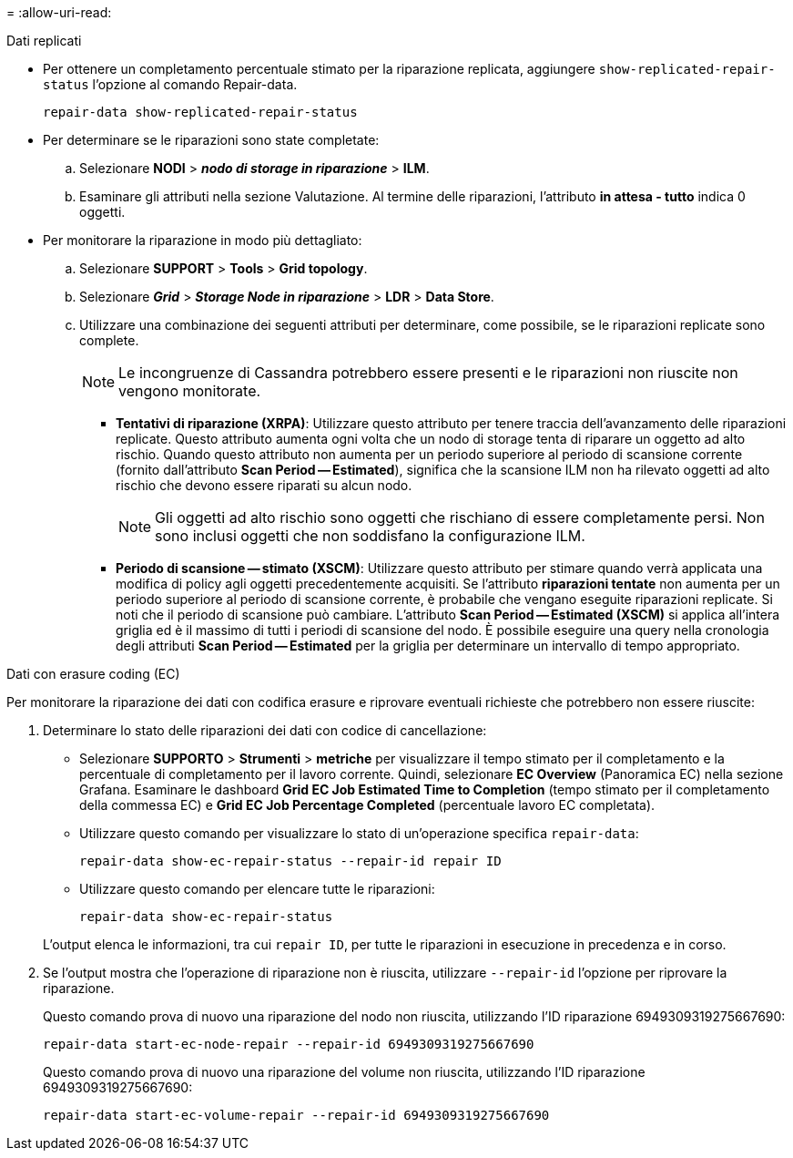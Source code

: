 = 
:allow-uri-read: 


[role="tabbed-block"]
====
.Dati replicati
--
* Per ottenere un completamento percentuale stimato per la riparazione replicata, aggiungere `show-replicated-repair-status` l'opzione al comando Repair-data.
+
`repair-data show-replicated-repair-status`

* Per determinare se le riparazioni sono state completate:
+
.. Selezionare *NODI* > *_nodo di storage in riparazione_* > *ILM*.
.. Esaminare gli attributi nella sezione Valutazione. Al termine delle riparazioni, l'attributo *in attesa - tutto* indica 0 oggetti.


* Per monitorare la riparazione in modo più dettagliato:
+
.. Selezionare *SUPPORT* > *Tools* > *Grid topology*.
.. Selezionare *_Grid_* > *_Storage Node in riparazione_* > *LDR* > *Data Store*.
.. Utilizzare una combinazione dei seguenti attributi per determinare, come possibile, se le riparazioni replicate sono complete.
+

NOTE: Le incongruenze di Cassandra potrebbero essere presenti e le riparazioni non riuscite non vengono monitorate.

+
*** *Tentativi di riparazione (XRPA)*: Utilizzare questo attributo per tenere traccia dell'avanzamento delle riparazioni replicate. Questo attributo aumenta ogni volta che un nodo di storage tenta di riparare un oggetto ad alto rischio. Quando questo attributo non aumenta per un periodo superiore al periodo di scansione corrente (fornito dall'attributo *Scan Period -- Estimated*), significa che la scansione ILM non ha rilevato oggetti ad alto rischio che devono essere riparati su alcun nodo.
+

NOTE: Gli oggetti ad alto rischio sono oggetti che rischiano di essere completamente persi. Non sono inclusi oggetti che non soddisfano la configurazione ILM.

*** *Periodo di scansione -- stimato (XSCM)*: Utilizzare questo attributo per stimare quando verrà applicata una modifica di policy agli oggetti precedentemente acquisiti. Se l'attributo *riparazioni tentate* non aumenta per un periodo superiore al periodo di scansione corrente, è probabile che vengano eseguite riparazioni replicate. Si noti che il periodo di scansione può cambiare. L'attributo *Scan Period -- Estimated (XSCM)* si applica all'intera griglia ed è il massimo di tutti i periodi di scansione del nodo. È possibile eseguire una query nella cronologia degli attributi *Scan Period -- Estimated* per la griglia per determinare un intervallo di tempo appropriato.






--
.Dati con erasure coding (EC)
--
Per monitorare la riparazione dei dati con codifica erasure e riprovare eventuali richieste che potrebbero non essere riuscite:

. Determinare lo stato delle riparazioni dei dati con codice di cancellazione:
+
** Selezionare *SUPPORTO* > *Strumenti* > *metriche* per visualizzare il tempo stimato per il completamento e la percentuale di completamento per il lavoro corrente. Quindi, selezionare *EC Overview* (Panoramica EC) nella sezione Grafana. Esaminare le dashboard *Grid EC Job Estimated Time to Completion* (tempo stimato per il completamento della commessa EC) e *Grid EC Job Percentage Completed* (percentuale lavoro EC completata).
** Utilizzare questo comando per visualizzare lo stato di un'operazione specifica `repair-data`:
+
`repair-data show-ec-repair-status --repair-id repair ID`

** Utilizzare questo comando per elencare tutte le riparazioni:
+
`repair-data show-ec-repair-status`

+
L'output elenca le informazioni, tra cui `repair ID`, per tutte le riparazioni in esecuzione in precedenza e in corso.



. Se l'output mostra che l'operazione di riparazione non è riuscita, utilizzare `--repair-id` l'opzione per riprovare la riparazione.
+
Questo comando prova di nuovo una riparazione del nodo non riuscita, utilizzando l'ID riparazione 6949309319275667690:

+
`repair-data start-ec-node-repair --repair-id 6949309319275667690`

+
Questo comando prova di nuovo una riparazione del volume non riuscita, utilizzando l'ID riparazione 6949309319275667690:

+
`repair-data start-ec-volume-repair --repair-id 6949309319275667690`



--
====